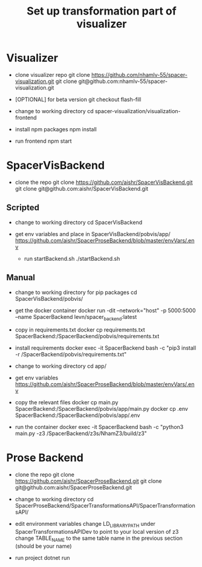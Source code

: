 #+TITLE: Set up transformation part of visualizer

* Visualizer
  - clone visualizer repo
    git clone https://github.com/nhamlv-55/spacer-visualization.git
    git clone git@github.com:nhamlv-55/spacer-visualization.git

  - [OPTIONAL] for beta version
    git checkout flash-fill

  - change to working directory
    cd spacer-visualization/visualization-frontend

  - install npm packages
    npm install
    
  - run frontend
    npm start


* SpacerVisBackend
  - clone the repo
    git clone https://github.com/aishr/SpacerVisBackend.git
    git clone git@github.com:aishr/SpacerVisBackend.git

** Scripted
   - change to working directory
     cd SpacerVisBackend
   
  - get env variables and place in SpacerVisBackend/pobvis/app/
    https://github.com/aishr/SpacerProseBackend/blob/master/envVars/.env

   - run startBackend.sh
     ./startBackend.sh
     
** Manual
  - change to working directory for pip packages
    cd SpacerVisBackend/pobvis/

  - get the docker container
    docker run -dit --network="host" -p 5000:5000 --name SpacerBackend levn/spacer_backend:latest

  - copy in requirements.txt
    docker cp requirements.txt SpacerBackend:/SpacerBackend/pobvis/requirements.txt

  - install requirements
    docker exec -it SpacerBackend bash -c "pip3 install -r /SpacerBackend/pobvis/requirements.txt"

  - change to working directory
    cd app/

  - get env variables
    https://github.com/aishr/SpacerProseBackend/blob/master/envVars/.env

  - copy the relevant files
    docker cp main.py SpacerBackend:/SpacerBackend/pobvis/app/main.py
    docker cp .env SpacerBackend:/SpacerBackend/pobvis/app/.env

  - run the container
    docker exec -it SpacerBackend bash -c "python3 main.py -z3 /SpacerBackend/z3s/NhamZ3/build/z3"

* Prose Backend
  - clone the repo
    git clone https://github.com/aishr/SpacerProseBackend.git
    git clone git@github.com:aishr/SpacerProseBackend.git

  - change to working directory
    cd SpacerProseBackend/SpacerTransformationsAPI/SpacerTransformationsAPI/

  - edit environment variables
    change LD_LIBRARY_PATH under SpacerTransformationsAPIDev to point to your local version of z3
    change TABLE_NAME to the same table name in the previous section (should be your name)

  - run project
    dotnet run
    
